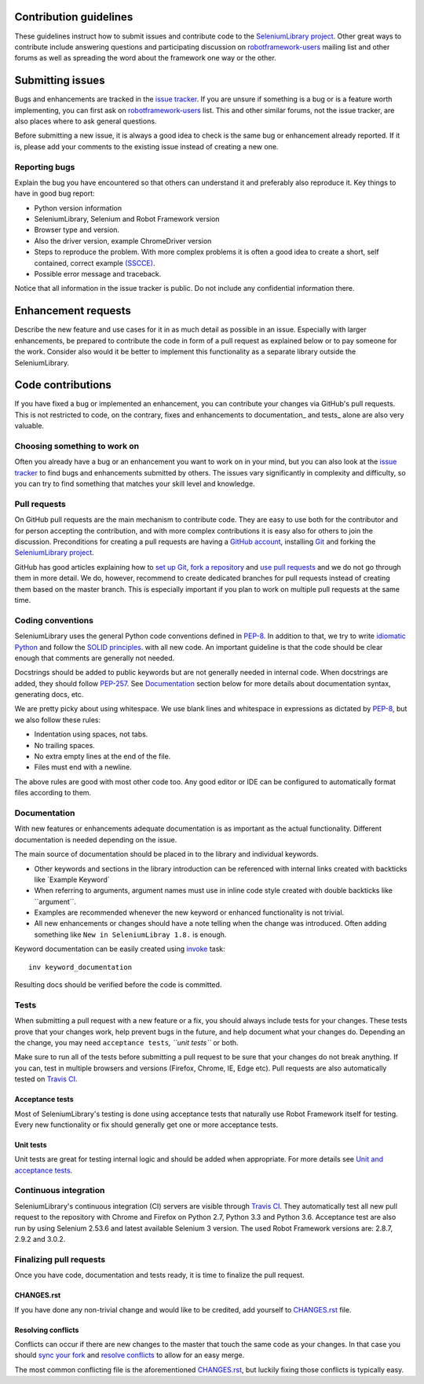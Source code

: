 Contribution guidelines
=======================

These guidelines instruct how to submit issues and contribute code to
the `SeleniumLibrary project`_. Other great ways to contribute include
answering questions and participating discussion on `robotframework-users`_
mailing list and other forums as well as spreading the word about the
framework one way or the other.

Submitting issues
=================

Bugs and enhancements are tracked in the `issue tracker`_.
If you are unsure if something is a bug or is a feature worth
implementing, you can first ask on `robotframework-users`_ list. This and
other similar forums, not the issue tracker, are also places where to ask
general questions.

Before submitting a new issue, it is always a good idea to check is the
same bug or enhancement already reported. If it is, please add your
comments to the existing issue instead of creating a new one.

Reporting bugs
--------------

Explain the bug you have encountered so that others can understand it
and preferably also reproduce it. Key things to have in good bug report:

-  Python version information
-  SeleniumLibrary, Selenium and Robot Framework version
-  Browser type and version.
-  Also the driver version, example ChromeDriver version
-  Steps to reproduce the problem. With more complex problems it is
   often a good idea to create a short, self contained, correct example
   `(SSCCE)`_.
-  Possible error message and traceback.

Notice that all information in the issue tracker is public. Do not
include any confidential information there.

Enhancement requests
====================

Describe the new feature and use cases for it in as much detail as
possible in an issue. Especially with larger enhancements, be prepared to
contribute the code in form of a pull request as explained below or to
pay someone for the work. Consider also would it be better to implement this
functionality as a separate library outside the SeleniumLibrary.

Code contributions
==================

If you have fixed a bug or implemented an enhancement, you can
contribute your changes via GitHub's pull requests. This is not
restricted to code, on the contrary, fixes and enhancements to
documentation\_ and tests\_ alone are also very valuable.

Choosing something to work on
-----------------------------

Often you already have a bug or an enhancement you want to work on in
your mind, but you can also look at the `issue tracker`_ to find bugs and
enhancements submitted by others. The issues vary significantly in complexity
and difficulty, so you can try to find something that matches your skill
level and knowledge.

Pull requests
-------------

On GitHub pull requests are the main mechanism to contribute code. They
are easy to use both for the contributor and for person accepting the
contribution, and with more complex contributions it is easy also for
others to join the discussion. Preconditions for creating a pull
requests are having a `GitHub account`_, installing `Git`_ and forking the
`SeleniumLibrary project`_.

GitHub has good articles explaining how to `set up Git`_, `fork a repository`_
and `use pull requests`_ and we do not go through them in more detail.
We do, however, recommend to create dedicated branches for pull requests
instead of creating them based on the master branch. This is especially
important if you plan to work on multiple pull requests at the same time.

Coding conventions
------------------

SeleniumLibrary uses the general Python code conventions defined in
`PEP-8`_. In addition to that, we try to write `idiomatic Python`_
and follow the `SOLID principles`_. with all new code. An important guideline
is that the code should be clear enough that comments are generally not needed.

Docstrings should be added to public keywords but are not generally
needed in internal code. When docstrings are added, they should follow
`PEP-257`_. See `Documentation`_ section below for more details about
documentation syntax, generating docs, etc.

We are pretty picky about using whitespace. We use blank lines and
whitespace in expressions as dictated by
`PEP-8`_, but we also follow these rules:

-  Indentation using spaces, not tabs.
-  No trailing spaces.
-  No extra empty lines at the end of the file.
-  Files must end with a newline.

The above rules are good with most other code too. Any good editor or
IDE can be configured to automatically format files according to them.

Documentation
-------------

With new features or enhancements adequate documentation is as important
as the actual functionality. Different documentation is needed depending
on the issue.

The main source of documentation should be placed in to the library and
individual keywords.

-  Other keywords and sections in the library introduction can be
   referenced with internal links created with backticks like \`Example
   Keyword\`

-  When referring to arguments, argument names must use in inline code
   style created with double backticks like \`\`argument\`\`.

-  Examples are recommended whenever the new keyword or enhanced
   functionality is not trivial.

-  All new enhancements or changes should have a note telling when the
   change was introduced. Often adding something like
   ``New in SeleniumLibray 1.8.`` is enough.

Keyword documentation can be easily created using `invoke`_ task::

    inv keyword_documentation

Resulting docs should be verified before the code is committed.

Tests
-----

When submitting a pull request with a new feature or a fix, you should
always include tests for your changes. These tests prove that your
changes work, help prevent bugs in the future, and help document what
your changes do. Depending an the change, you may need
``acceptance tests``\ *, ``unit tests``* or both.

Make sure to run all of the tests before submitting a pull request to be
sure that your changes do not break anything. If you can, test in
multiple browsers and versions (Firefox, Chrome, IE, Edge etc). Pull requests
are also automatically tested on `Travis CI`_.

Acceptance tests
~~~~~~~~~~~~~~~~

Most of SeleniumLibrary's testing is done using acceptance tests that
naturally use Robot Framework itself for testing. Every new
functionality or fix should generally get one or more acceptance tests.

Unit tests
~~~~~~~~~~

Unit tests are great for testing internal logic and should be added when
appropriate. For more details see `Unit and acceptance
tests <https://github.com/robotframework/SeleniumLibrary/blob/master/BUILD.rst#unit-and-acceptance-tests%3E>`__.

Continuous integration
----------------------

SeleniumLibrary's continuous integration (CI) servers are visible through
`Travis CI`_. They automatically test all new pull request to the repository with
Chrome and Firefox on Python 2.7, Python 3.3 and Python 3.6. Acceptance test are also run
by using Selenium 2.53.6 and latest available Selenium 3 version. The used
Robot Framework versions are: 2.8.7, 2.9.2 and 3.0.2.

Finalizing pull requests
------------------------

Once you have code, documentation and tests ready, it is time to
finalize the pull request.

CHANGES.rst
~~~~~~~~~~~

If you have done any non-trivial change and would like to be credited,
add yourself to `CHANGES.rst`_ file.

Resolving conflicts
~~~~~~~~~~~~~~~~~~~

Conflicts can occur if there are new changes to the master that touch
the same code as your changes. In that case you should
`sync your fork`_ and `resolve conflicts`_ to allow for an easy merge.

The most common conflicting file is the aforementioned
`CHANGES.rst`_, but luckily fixing those conflicts is typically easy.

.. _SeleniumLibrary project: https://github.com/robotframework/SeleniumLibrary
.. _robotframework-users: http://groups.google.com/group/robotframework-users
.. _issue tracker: https://github.com/robotframework/SeleniumLibrary/issues
.. _(SSCCE): http://sscce.org
.. _GitHub account: https://github.com/
.. _Git: https://git-scm.com
.. _set up Git: https://help.github.com/articles/set-up-git/
.. _fork a repository: https://help.github.com/articles/fork-a-repo/
.. _use pull requests: https://help.github.com/articles/using-pull-requests
.. _PEP-8: https://www.python.org/dev/peps/pep-0008/
.. _idiomatic Python: http://python.net/~goodger/projects/pycon/2007/idiomatic/handout.html
.. _SOLID principles: https://en.wikipedia.org/wiki/SOLID_(object-oriented_design)
.. _PEP-257: https://www.python.org/dev/peps/pep-0257/
.. _invoke: http://www.pyinvoke.org/
.. _Travis CI: https://travis-ci.org/robotframework/SeleniumLibrary
.. _CHANGES.rst: https://github.com/robotframework/SeleniumLibrary/blob/master/CHANGES.rst
.. _sync your fork: https://help.github.com/articles/syncing-a-fork/
.. _resolve conflicts: https://help.github.com/articles/resolving-a-merge-conflict-from-the-command-line
